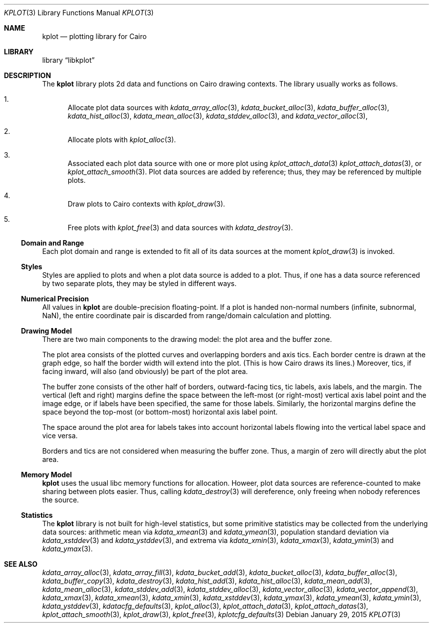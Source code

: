 .Dd $Mdocdate: January 29 2015 $
.Dt KPLOT 3
.Os
.Sh NAME
.Nm kplot
.Nd plotting library for Cairo
.Sh LIBRARY
.Lb libkplot
.Sh DESCRIPTION
The
.Nm
library plots 2d data and functions on Cairo drawing contexts.
The library usually works as follows.
.Bl -enum
.It
Allocate plot data sources with
.Xr kdata_array_alloc 3 ,
.Xr kdata_bucket_alloc 3 ,
.Xr kdata_buffer_alloc 3 ,
.Xr kdata_hist_alloc 3 ,
.Xr kdata_mean_alloc 3 ,
.Xr kdata_stddev_alloc 3 ,
and
.Xr kdata_vector_alloc 3 ,
.It
Allocate plots with
.Xr kplot_alloc 3 .
.It
Associated each plot data source with one or more plot using
.Xr kplot_attach_data 3
.Xr kplot_attach_datas 3 ,
or
.Xr kplot_attach_smooth 3 .
Plot data sources are added by reference; thus, they may be referenced
by multiple plots.
.It
Draw plots to Cairo contexts with
.Xr kplot_draw 3 .
.It
Free plots with
.Xr kplot_free 3
and data sources with
.Xr kdata_destroy 3 .
.El
.Ss Domain and Range
Each plot domain and range is extended to fit all of its data sources at
the moment
.Xr kplot_draw 3
is invoked.
.Ss Styles
Styles are applied to plots and when a plot data source is added to a
plot.
Thus, if one has a data source referenced by two separate plots, they
may be styled in different ways.
.Ss Numerical Precision
All values in
.Nm
are double-precision floating-point.
If a plot is handed non-normal numbers (infinite, subnormal, NaN), the
entire coordinate pair is discarded from range/domain calculation and
plotting.
.Ss Drawing Model
There are two main components to the drawing model: the plot area and
the buffer zone.
.Pp
The plot area consists of the plotted curves and overlapping borders and
axis tics.
Each border centre is drawn at the graph edge, so half the border
width will extend into the plot.
(This is how Cairo draws its lines.)
Moreover, tics, if facing inward, will also (and obviously) be part of
the plot area.
.Pp
The buffer zone consists of the other half of borders, outward-facing
tics, tic labels, axis labels, and the margin.
The vertical (left and right) margins define the space between the
left-most (or right-most) vertical axis label point and the image edge,
or if labels have been specified, the same for those labels.
Similarly, the horizontal margins define the space beyond the top-most
(or bottom-most) horizontal axis label point.
.Pp
The space around the plot area for labels takes into account horizontal
labels flowing into the vertical label space and vice versa.
.Pp
Borders and tics are not considered when measuring the buffer zone.
Thus, a margin of zero will directly abut the plot area.
.Ss Memory Model
.Nm
uses the usual libc memory functions for allocation.
Howeer, plot data sources are reference-counted to make sharing between
plots easier.
Thus, calling
.Xr kdata_destroy 3
will dereference, only freeing when nobody references the source.
.Ss Statistics
The
.Nm
library is not built for high-level statistics, but some primitive
statistics may be collected from the underlying data sources:
arithmetic mean via
.Xr kdata_xmean 3
and
.Xr kdata_ymean 3 ,
population standard deviation via
.Xr kdata_xstddev 3
and
.Xr kdata_ystddev 3 ,
and extrema via
.Xr kdata_xmin 3 ,
.Xr kdata_xmax 3 ,
.Xr kdata_ymin 3
and
.Xr kdata_ymax 3 .
.\" .Sh RETURN VALUES
.\" For sections 2, 3, and 9 function return values only.
.\" .Sh ENVIRONMENT
.\" For sections 1, 6, 7, and 8 only.
.\" .Sh FILES
.\" .Sh EXIT STATUS
.\" For sections 1, 6, and 8 only.
.\" .Sh EXAMPLES
.\" .Sh DIAGNOSTICS
.\" For sections 1, 4, 6, 7, 8, and 9 printf/stderr messages only.
.\" .Sh ERRORS
.\" For sections 2, 3, 4, and 9 errno settings only.
.Sh SEE ALSO
.Xr kdata_array_alloc 3 ,
.Xr kdata_array_fill 3 ,
.Xr kdata_bucket_add 3 ,
.Xr kdata_bucket_alloc 3 ,
.Xr kdata_buffer_alloc 3 ,
.Xr kdata_buffer_copy 3 ,
.Xr kdata_destroy 3 ,
.Xr kdata_hist_add 3 ,
.Xr kdata_hist_alloc 3 ,
.Xr kdata_mean_add 3 ,
.Xr kdata_mean_alloc 3 ,
.Xr kdata_stddev_add 3 ,
.Xr kdata_stddev_alloc 3 ,
.Xr kdata_vector_alloc 3 ,
.Xr kdata_vector_append 3 ,
.Xr kdata_xmax 3 ,
.Xr kdata_xmean 3 ,
.Xr kdata_xmin 3 ,
.Xr kdata_xstddev 3 ,
.Xr kdata_ymax 3 ,
.Xr kdata_ymean 3 ,
.Xr kdata_ymin 3 ,
.Xr kdata_ystddev 3 ,
.Xr kdatacfg_defaults 3 ,
.Xr kplot_alloc 3 ,
.Xr kplot_attach_data 3 ,
.Xr kplot_attach_datas 3 ,
.Xr kplot_attach_smooth 3 ,
.Xr kplot_draw 3 ,
.Xr kplot_free 3 ,
.Xr kplotcfg_defaults 3
.\" .Sh STANDARDS
.\" .Sh HISTORY
.\" .Sh AUTHORS
.\" .Sh CAVEATS
.\" .Sh BUGS
.\" .Sh SECURITY CONSIDERATIONS
.\" Not used in OpenBSD.

